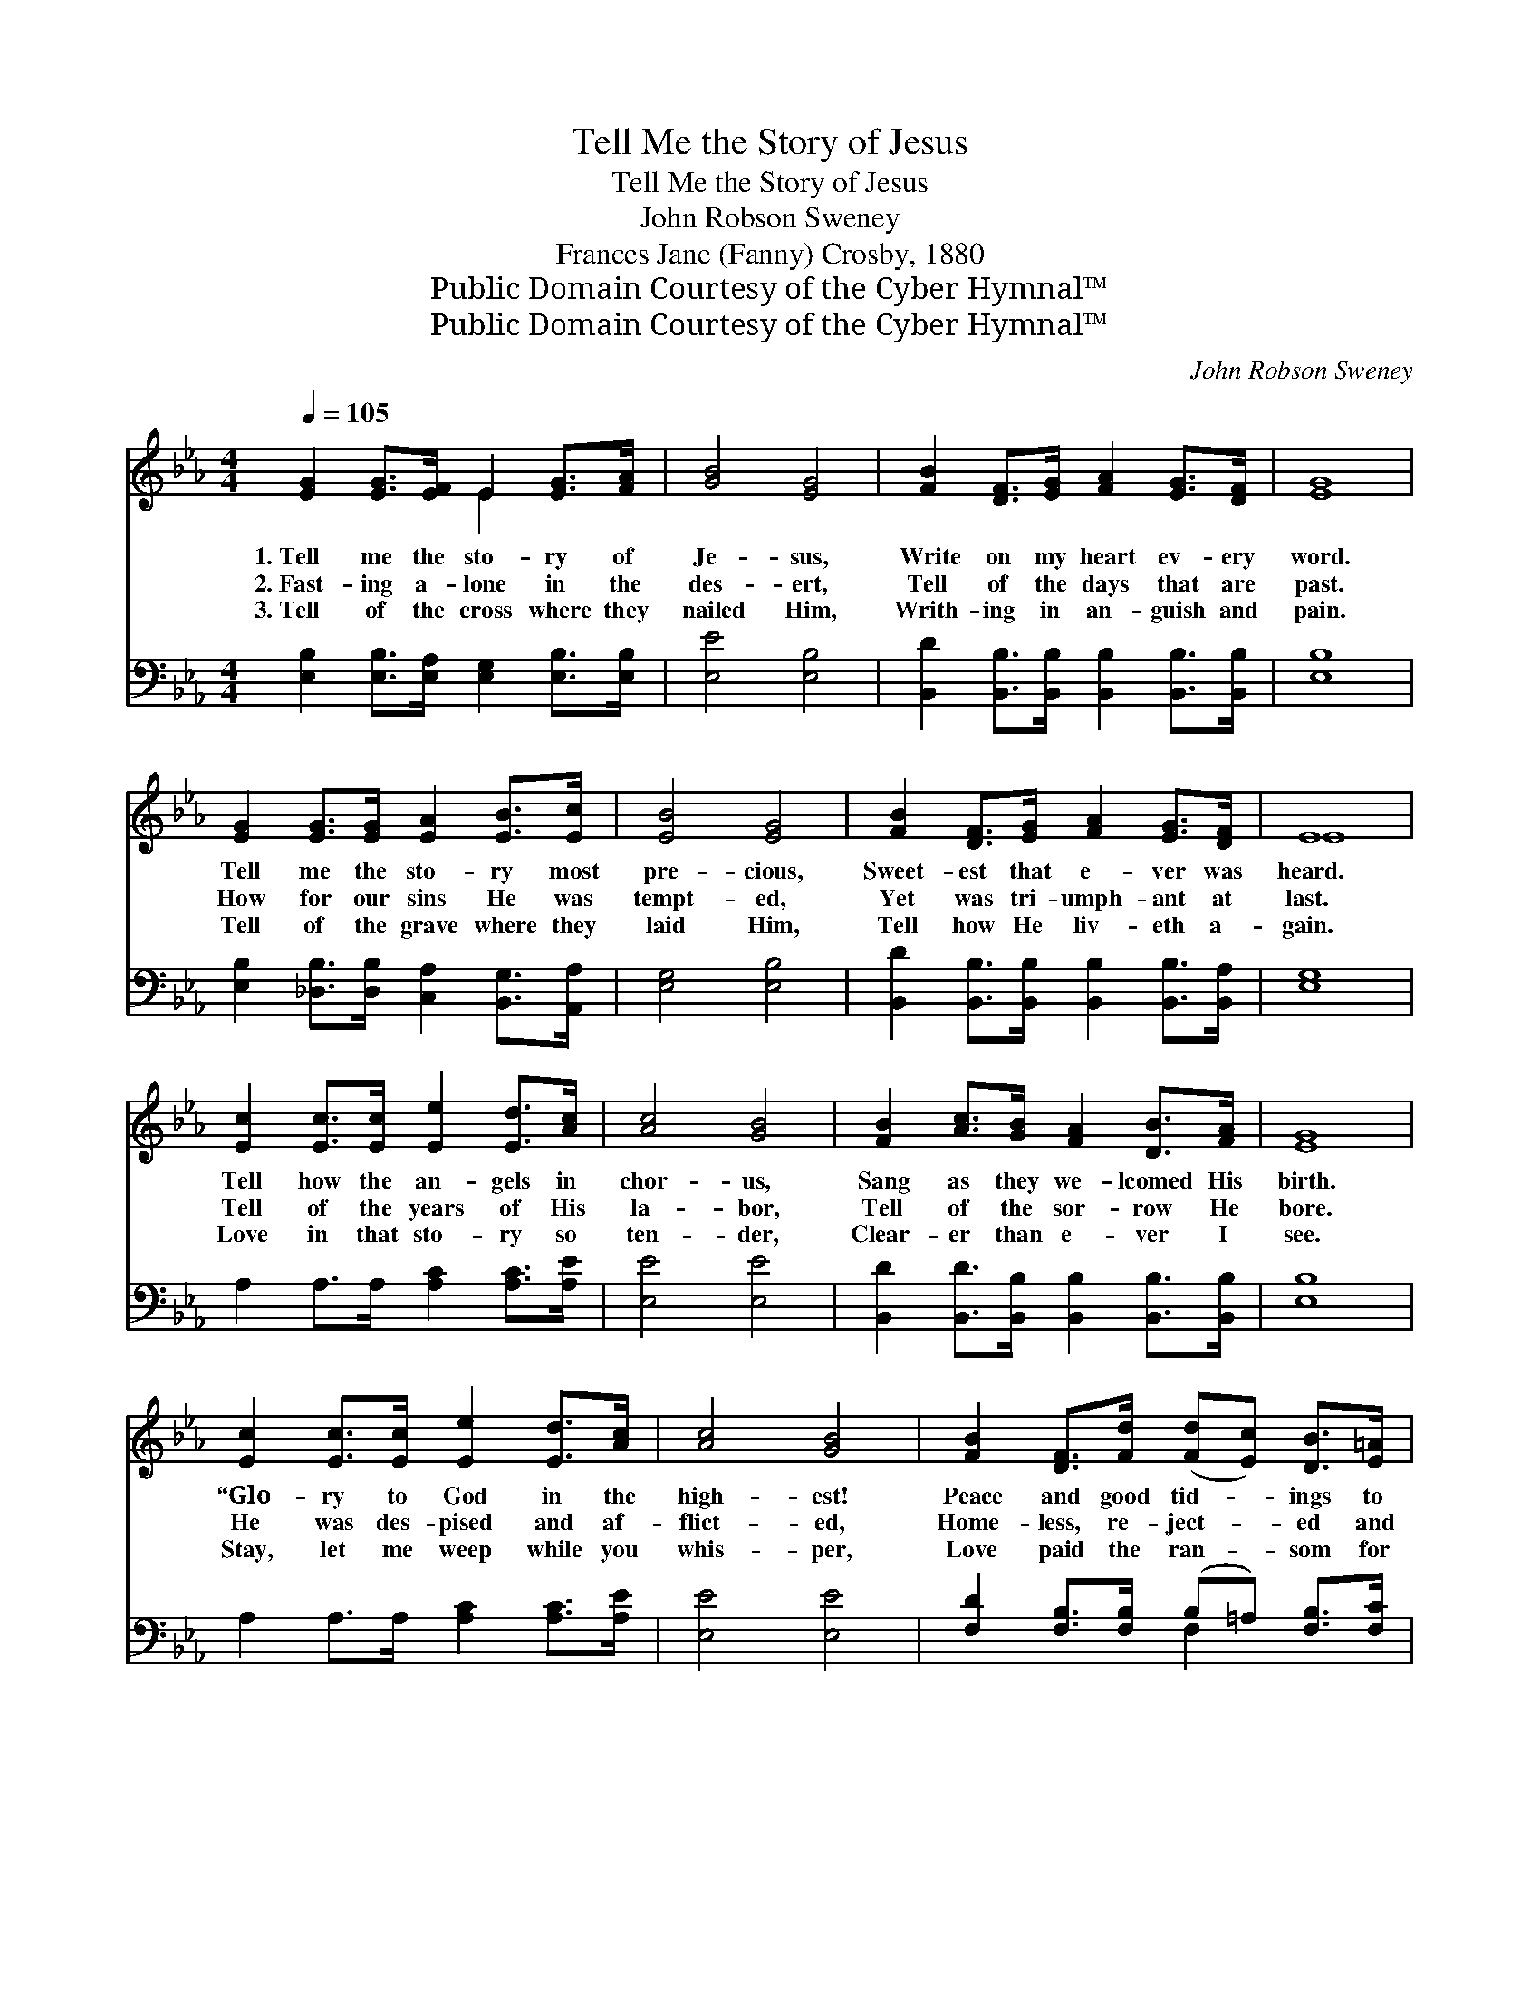 X:1
T:Tell Me the Story of Jesus
T:Tell Me the Story of Jesus
T:John Robson Sweney
T:Frances Jane (Fanny) Crosby, 1880
T:Public Domain Courtesy of the Cyber Hymnal™
T:Public Domain Courtesy of the Cyber Hymnal™
C:John Robson Sweney
Z:Public Domain
Z:Courtesy of the Cyber Hymnal™
%%score ( 1 2 ) ( 3 4 )
L:1/8
Q:1/4=105
M:4/4
K:Eb
V:1 treble 
V:2 treble 
V:3 bass 
V:4 bass 
V:1
 [EG]2 [EG]>[EF] E2 [EG]>[FA] | [GB]4 [EG]4 | [FB]2 [DF]>[EG] [FA]2 [EG]>[DF] | [EG]8 | %4
w: 1.~Tell me the sto- ry of|Je- sus,|Write on my heart ev- ery|word.|
w: 2.~Fast- ing a- lone in the|des- ert,|Tell of the days that are|past.|
w: 3.~Tell of the cross where they|nailed Him,|Writh- ing in an- guish and|pain.|
 [EG]2 [EG]>[EG] [EA]2 [EB]>[Ec] | [EB]4 [EG]4 | [FB]2 [DF]>[EG] [FA]2 [EG]>[DF] | E8 | %8
w: Tell me the sto- ry most|pre- cious,|Sweet- est that e- ver was|heard.|
w: How for our sins He was|tempt- ed,|Yet was tri- umph- ant at|last.|
w: Tell of the grave where they|laid Him,|Tell how He liv- eth a-|gain.|
 [Ec]2 [Ec]>[Ec] [Ee]2 [Ed]>[Ac] | [Ac]4 [GB]4 | [FB]2 [Ac]>[GB] [FA]2 [DB]>[FA] | [EG]8 | %12
w: Tell how the an- gels in|chor- us,|Sang as they we- lcomed His|birth.|
w: Tell of the years of His|la- bor,|Tell of the sor- row He|bore.|
w: Love in that sto- ry so|ten- der,|Clear- er than e- ver I|see.|
 [Ec]2 [Ec]>[Ec] [Ee]2 [Ed]>[Ac] | [Ac]4 [GB]4 | [FB]2 [DF]>[Fd] ([Fd][Ec]) [DB]>[E=A] | %15
w: “Glo- ry to God in the|high- est!|Peace and good tid- * ings to|
w: He was des- pised and af-|flict- ed,|Home- less, re- ject- * ed and|
w: Stay, let me weep while you|whis- per,|Love paid the ran- * som for|
 ([DB]4 [FA]4) ||"^Refrain" [EG]2 [EG]>[EF] E2 [EG]>[FA] | [GB]4 [EG]4 | %18
w: earth.” *|||
w: poor. *|Tell me the sto- ry of|Je- sus,|
w: me. *|||
 [FB]2 [DF]>[EG] [FA]2 [EG]>[DF] | [EG]8 | [EG]2 [EG]>[EG] [EA]2 [EB]>[Ec] | [EB]4 [EG]4 | %22
w: ||||
w: Write on my heart ev- ery|word.|Tell me the sto- ry most|pre- cious,|
w: ||||
 [FB]2 [DF]>[EG] [FA]2 [EG]>[DF] | E8 |] %24
w: ||
w: Swee- test that e- ver was|heard.|
w: ||
V:2
 x4 E2 x2 | x8 | x8 | x8 | x8 | x8 | x8 | E8 | x8 | x8 | x8 | x8 | x8 | x8 | x8 | x8 || x4 E2 x2 | %17
 x8 | x8 | x8 | x8 | x8 | x8 | E8 |] %24
V:3
 [E,B,]2 [E,B,]>[E,A,] [E,G,]2 [E,B,]>[E,B,] | [E,E]4 [E,B,]4 | %2
 [B,,D]2 [B,,B,]>[B,,B,] [B,,B,]2 [B,,B,]>[B,,B,] | [E,B,]8 | %4
 [E,B,]2 [_D,B,]>[D,B,] [C,A,]2 [B,,G,]>[A,,A,] | [E,G,]4 [E,B,]4 | %6
 [B,,D]2 [B,,B,]>[B,,B,] [B,,B,]2 [B,,B,]>[B,,A,] | [E,G,]8 | A,2 A,>A, [A,C]2 [A,C]>[A,E] | %9
 [E,E]4 [E,E]4 | [B,,D]2 [B,,D]>[B,,B,] [B,,B,]2 [B,,B,]>[B,,B,] | [E,B,]8 | %12
 A,2 A,>A, [A,C]2 [A,C]>[A,E] | [E,E]4 [E,E]4 | [F,D]2 [F,B,]>[F,B,] (B,=A,) [F,B,]>[F,C] | %15
 [B,,B,]8 || [E,B,]2 [E,B,]>[E,A,] [E,G,]2 [E,B,]>[E,B,] | [E,E]4 [E,B,]4 | %18
 [B,,D]2 [B,,B,]>[B,,B,] [B,,B,]2 [B,,B,]>[B,,B,] | [E,B,]8 | %20
 [E,B,]2 [_D,B,]>[D,B,] [C,A,]2 [B,,G,]>[A,,A,] | [E,G,]4 [E,B,]4 | %22
 [B,,D]2 [B,,B,]>[B,,B,] [B,,B,]2 [B,,B,]>[B,,A,] | [E,G,]8 |] %24
V:4
 x8 | x8 | x8 | x8 | x8 | x8 | x8 | x8 | x8 | x8 | x8 | x8 | x8 | x8 | x4 F,2 x2 | x8 || x8 | x8 | %18
 x8 | x8 | x8 | x8 | x8 | x8 |] %24

